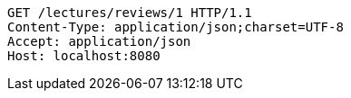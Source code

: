 [source,http,options="nowrap"]
----
GET /lectures/reviews/1 HTTP/1.1
Content-Type: application/json;charset=UTF-8
Accept: application/json
Host: localhost:8080

----